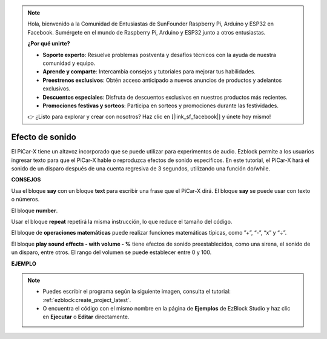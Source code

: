 .. note::

    Hola, bienvenido a la Comunidad de Entusiastas de SunFounder Raspberry Pi, Arduino y ESP32 en Facebook. Sumérgete en el mundo de Raspberry Pi, Arduino y ESP32 junto a otros entusiastas.

    **¿Por qué unirte?**

    - **Soporte experto**: Resuelve problemas postventa y desafíos técnicos con la ayuda de nuestra comunidad y equipo.
    - **Aprende y comparte**: Intercambia consejos y tutoriales para mejorar tus habilidades.
    - **Preestrenos exclusivos**: Obtén acceso anticipado a nuevos anuncios de productos y adelantos exclusivos.
    - **Descuentos especiales**: Disfruta de descuentos exclusivos en nuestros productos más recientes.
    - **Promociones festivas y sorteos**: Participa en sorteos y promociones durante las festividades.

    👉 ¿Listo para explorar y crear con nosotros? Haz clic en [|link_sf_facebook|] y únete hoy mismo!

Efecto de sonido
===============================

El PiCar-X tiene un altavoz incorporado que se puede utilizar para experimentos de audio. Ezblock permite a los usuarios ingresar texto para que el PiCar-X hable o reproduzca efectos de sonido específicos. En este tutorial, el PiCar-X hará el sonido de un disparo después de una cuenta regresiva de 3 segundos, utilizando una función do/while.

**CONSEJOS**

.. image:: img/sp210512_144106.png

Usa el bloque **say** con un bloque **text** para escribir una frase que el PiCar-X dirá. El bloque **say** se puede usar con texto o números.

.. image:: img/sp210512_144150.png

El bloque **number**.

.. image:: img/sp210512_144216.png

Usar el bloque **repeat** repetirá la misma instrucción, lo que reduce el tamaño del código.

.. image:: img/sp210512_144418.png

El bloque de **operaciones matemáticas** puede realizar funciones matemáticas típicas, como ”+”, “-”, “x” y “÷”.

.. image:: img/sp210512_144530.png

El bloque **play sound effects - with volume - %** tiene efectos de sonido preestablecidos, como una sirena, el sonido de un disparo, entre otros. El rango del volumen se puede establecer entre 0 y 100.

**EJEMPLO**

.. note::

    * Puedes escribir el programa según la siguiente imagen, consulta el tutorial: :ref:`ezblock:create_project_latest`.
    * O encuentra el código con el mismo nombre en la página de **Ejemplos** de EzBlock Studio y haz clic en **Ejecutar** o **Editar** directamente.


.. image:: img/sp210512_144944.png
